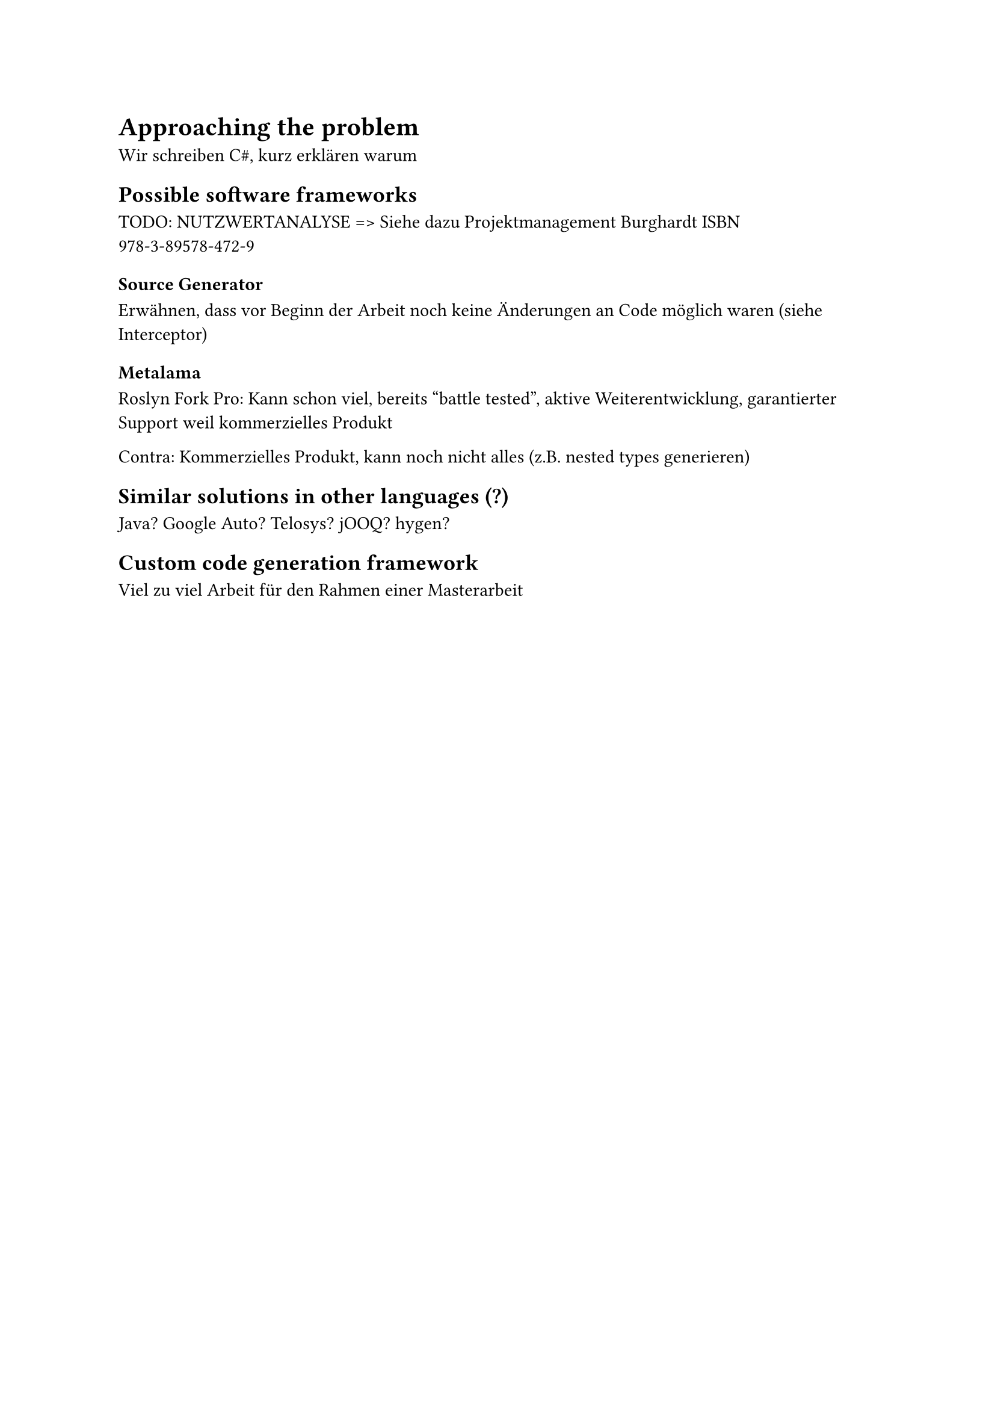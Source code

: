 = Approaching the problem
Wir schreiben C\#, kurz erklären warum

== Possible software frameworks

TODO: NUTZWERTANALYSE => Siehe dazu Projektmanagement Burghardt ISBN 978-3-89578-472-9
=== Source Generator
Erwähnen, dass vor Beginn der Arbeit noch keine Änderungen an Code möglich waren (siehe Interceptor)

=== Metalama
Roslyn Fork
Pro: Kann schon viel, bereits "battle tested", aktive Weiterentwicklung, garantierter Support weil kommerzielles Produkt

Contra: Kommerzielles Produkt, kann noch nicht alles (z.B. nested types generieren)
== Similar solutions in other languages (?)
Java? Google Auto? Telosys? jOOQ? hygen?
== Custom code generation framework
Viel zu viel Arbeit für den Rahmen einer Masterarbeit